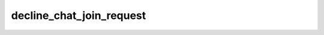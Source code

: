 .. _banana-api-tg-methods-decline_chat_join_request:

decline_chat_join_request
=========================

.. cpp:namespace:: banana::api
.. cpp:function:: template <class Agent> \
                  api_result<boolean_t, Agent&&> decline_chat_join_request(Agent&& agent, decline_chat_join_request_args_t args)
.. cpp:function:: template <class Agent> \
                  void decline_chat_join_request(Agent&& agent, decline_chat_join_request_args_t args, F&& callback)

   ``agent`` is any object satisfying :ref:`agent concept <banana-api-banana-agents>`.

   ``callback`` is any callable object accepting ``expected<boolean_t>``.

   Use this method to decline a chat join request. The bot must be an administrator in the chat for this to work and must have the can_invite_users administrator right. Returns True on success.

.. cpp:struct:: decline_chat_join_request_args_t

   Arguments that should be passed to :cpp:func:`decline_chat_join_request`.


   .. cpp:member:: variant_t<integer_t, string_t> chat_id

   Unique identifier for the target chat or username of the target channel (in the format @channelusername)

   .. cpp:member:: integer_t user_id

   Unique identifier of the target user
